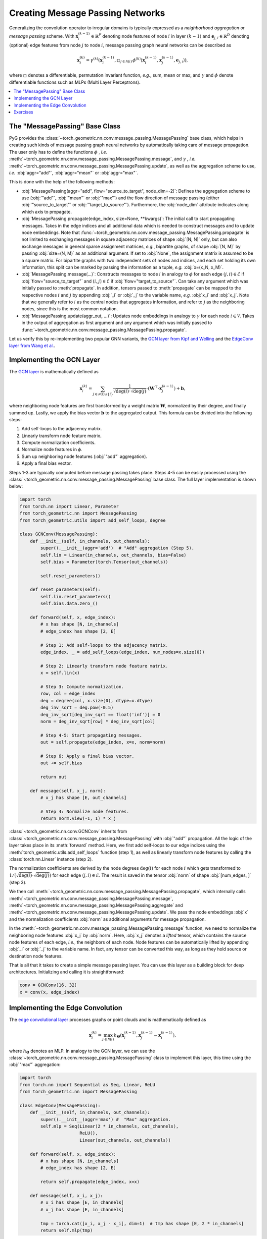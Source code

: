 Creating Message Passing Networks
=================================

Generalizing the convolution operator to irregular domains is typically expressed as a *neighborhood aggregation* or *message passing* scheme.
With :math:`\mathbf{x}^{(k-1)}_i \in \mathbb{R}^F` denoting node features of node :math:`i` in layer :math:`(k-1)` and :math:`\mathbf{e}_{j,i} \in \mathbb{R}^D` denoting (optional) edge features from node :math:`j` to node :math:`i`, message passing graph neural networks can be described as

.. math::
  \mathbf{x}_i^{(k)} = \gamma^{(k)} \left( \mathbf{x}_i^{(k-1)}, \square_{j \in \mathcal{N}(i)} \, \phi^{(k)}\left(\mathbf{x}_i^{(k-1)}, \mathbf{x}_j^{(k-1)},\mathbf{e}_{j,i}\right) \right),

where :math:`\square` denotes a differentiable, permutation invariant function, *e.g.*, sum, mean or max, and :math:`\gamma` and :math:`\phi` denote differentiable functions such as MLPs (Multi Layer Perceptrons).

.. contents::
    :local:

The "MessagePassing" Base Class
-------------------------------

PyG provides the :class:`~torch_geometric.nn.conv.message_passing.MessagePassing` base class, which helps in creating such kinds of message passing graph neural networks by automatically taking care of message propagation.
The user only has to define the functions :math:`\phi` , *i.e.* :meth:`~torch_geometric.nn.conv.message_passing.MessagePassing.message`, and :math:`\gamma` , *i.e.* :meth:`~torch_geometric.nn.conv.message_passing.MessagePassing.update`, as well as the aggregation scheme to use, *i.e.* :obj:`aggr="add"`, :obj:`aggr="mean"` or :obj:`aggr="max"`.

This is done with the help of the following methods:

* :obj:`MessagePassing(aggr="add", flow="source_to_target", node_dim=-2)`: Defines the aggregation scheme to use (:obj:`"add"`, :obj:`"mean"` or :obj:`"max"`) and the flow direction of message passing (either :obj:`"source_to_target"` or :obj:`"target_to_source"`).
  Furthermore, the :obj:`node_dim` attribute indicates along which axis to propagate.
* :obj:`MessagePassing.propagate(edge_index, size=None, **kwargs)`:
  The initial call to start propagating messages.
  Takes in the edge indices and all additional data which is needed to construct messages and to update node embeddings.
  Note that :func:`~torch_geometric.nn.conv.message_passing.MessagePassing.propagate` is not limited to exchanging messages in square adjacency matrices of shape :obj:`[N, N]` only, but can also exchange messages in general sparse assignment matrices, *e.g.*, bipartite graphs, of shape :obj:`[N, M]` by passing :obj:`size=(N, M)` as an additional argument.
  If set to :obj:`None`, the assignment matrix is assumed to be a square matrix.
  For bipartite graphs with two independent sets of nodes and indices, and each set holding its own information, this split can be marked by passing the information as a tuple, *e.g.* :obj:`x=(x_N, x_M)`.
* :obj:`MessagePassing.message(...)`: Constructs messages to node :math:`i` in analogy to :math:`\phi` for each edge :math:`(j,i) \in \mathcal{E}` if :obj:`flow="source_to_target"` and :math:`(i,j) \in \mathcal{E}` if :obj:`flow="target_to_source"`.
  Can take any argument which was initially passed to :meth:`propagate`.
  In addition, tensors passed to :meth:`propagate` can be mapped to the respective nodes :math:`i` and :math:`j` by appending :obj:`_i` or :obj:`_j` to the variable name, *e.g.* :obj:`x_i` and :obj:`x_j`.
  Note that we generally refer to :math:`i` as the central nodes that aggregates information, and refer to :math:`j` as the neighboring nodes, since this is the most common notation.
* :obj:`MessagePassing.update(aggr_out, ...)`: Updates node embeddings in analogy to :math:`\gamma` for each node :math:`i \in \mathcal{V}`.
  Takes in the output of aggregation as first argument and any argument which was initially passed to :func:`~torch_geometric.nn.conv.message_passing.MessagePassing.propagate`.

Let us verify this by re-implementing two popular GNN variants, the `GCN layer from Kipf and Welling <https://arxiv.org/abs/1609.02907>`_ and the `EdgeConv layer from Wang et al. <https://arxiv.org/abs/1801.07829>`_.

Implementing the GCN Layer
--------------------------

The `GCN layer <https://arxiv.org/abs/1609.02907>`_ is mathematically defined as

.. math::

    \mathbf{x}_i^{(k)} = \sum_{j \in \mathcal{N}(i) \cup \{ i \}} \frac{1}{\sqrt{\deg(i)} \cdot \sqrt{\deg(j)}} \cdot \left( \mathbf{W}^{\top} \cdot \mathbf{x}_j^{(k-1)} \right) + \mathbf{b},

where neighboring node features are first transformed by a weight matrix :math:`\mathbf{W}`, normalized by their degree, and finally summed up.
Lastly, we apply the bias vector :math:`\mathbf{b}` to the aggregated output.
This formula can be divided into the following steps:

1. Add self-loops to the adjacency matrix.
2. Linearly transform node feature matrix.
3. Compute normalization coefficients.
4. Normalize node features in :math:`\phi`.
5. Sum up neighboring node features (:obj:`"add"` aggregation).
6. Apply a final bias vector.

Steps 1-3 are typically computed before message passing takes place.
Steps 4-5 can be easily processed using the :class:`~torch_geometric.nn.conv.message_passing.MessagePassing` base class.
The full layer implementation is shown below:

.. code-block:: python

    import torch
    from torch.nn import Linear, Parameter
    from torch_geometric.nn import MessagePassing
    from torch_geometric.utils import add_self_loops, degree

    class GCNConv(MessagePassing):
        def __init__(self, in_channels, out_channels):
            super().__init__(aggr='add')  # "Add" aggregation (Step 5).
            self.lin = Linear(in_channels, out_channels, bias=False)
            self.bias = Parameter(torch.Tensor(out_channels))

            self.reset_parameters()

        def reset_parameters(self):
            self.lin.reset_parameters()
            self.bias.data.zero_()

        def forward(self, x, edge_index):
            # x has shape [N, in_channels]
            # edge_index has shape [2, E]

            # Step 1: Add self-loops to the adjacency matrix.
            edge_index, _ = add_self_loops(edge_index, num_nodes=x.size(0))

            # Step 2: Linearly transform node feature matrix.
            x = self.lin(x)

            # Step 3: Compute normalization.
            row, col = edge_index
            deg = degree(col, x.size(0), dtype=x.dtype)
            deg_inv_sqrt = deg.pow(-0.5)
            deg_inv_sqrt[deg_inv_sqrt == float('inf')] = 0
            norm = deg_inv_sqrt[row] * deg_inv_sqrt[col]

            # Step 4-5: Start propagating messages.
            out = self.propagate(edge_index, x=x, norm=norm)

            # Step 6: Apply a final bias vector.
            out += self.bias

            return out

        def message(self, x_j, norm):
            # x_j has shape [E, out_channels]

            # Step 4: Normalize node features.
            return norm.view(-1, 1) * x_j

:class:`~torch_geometric.nn.conv.GCNConv` inherits from :class:`~torch_geometric.nn.conv.message_passing.MessagePassing` with :obj:`"add"` propagation.
All the logic of the layer takes place in its :meth:`forward` method.
Here, we first add self-loops to our edge indices using the :meth:`torch_geometric.utils.add_self_loops` function (step 1), as well as linearly transform node features by calling the :class:`torch.nn.Linear` instance (step 2).

The normalization coefficients are derived by the node degrees :math:`\deg(i)` for each node :math:`i` which gets transformed to :math:`1/(\sqrt{\deg(i)} \cdot \sqrt{\deg(j)})` for each edge :math:`(j,i) \in \mathcal{E}`.
The result is saved in the tensor :obj:`norm` of shape :obj:`[num_edges, ]` (step 3).

We then call :meth:`~torch_geometric.nn.conv.message_passing.MessagePassing.propagate`, which internally calls :meth:`~torch_geometric.nn.conv.message_passing.MessagePassing.message`, :meth:`~torch_geometric.nn.conv.message_passing.MessagePassing.aggregate` and :meth:`~torch_geometric.nn.conv.message_passing.MessagePassing.update`.
We pass the node embeddings :obj:`x` and the normalization coefficients :obj:`norm` as additional arguments for message propagation.

In the :meth:`~torch_geometric.nn.conv.message_passing.MessagePassing.message` function, we need to normalize the neighboring node features :obj:`x_j` by :obj:`norm`.
Here, :obj:`x_j` denotes a *lifted* tensor, which contains the source node features of each edge, *i.e.*, the neighbors of each node.
Node features can be automatically lifted by appending :obj:`_i` or :obj:`_j` to the variable name.
In fact, any tensor can be converted this way, as long as they hold source or destination node features.

That is all that it takes to create a simple message passing layer.
You can use this layer as a building block for deep architectures.
Initializing and calling it is straightforward:

.. code-block:: python

    conv = GCNConv(16, 32)
    x = conv(x, edge_index)

Implementing the Edge Convolution
---------------------------------

The `edge convolutional layer <https://arxiv.org/abs/1801.07829>`_ processes graphs or point clouds and is mathematically defined as

.. math::

    \mathbf{x}_i^{(k)} = \max_{j \in \mathcal{N}(i)} h_{\mathbf{\Theta}} \left( \mathbf{x}_i^{(k-1)}, \mathbf{x}_j^{(k-1)} - \mathbf{x}_i^{(k-1)} \right),

where :math:`h_{\mathbf{\Theta}}` denotes an MLP.
In analogy to the GCN layer, we can use the :class:`~torch_geometric.nn.conv.message_passing.MessagePassing` class to implement this layer, this time using the :obj:`"max"` aggregation:

.. code-block:: python

    import torch
    from torch.nn import Sequential as Seq, Linear, ReLU
    from torch_geometric.nn import MessagePassing

    class EdgeConv(MessagePassing):
        def __init__(self, in_channels, out_channels):
            super().__init__(aggr='max') #  "Max" aggregation.
            self.mlp = Seq(Linear(2 * in_channels, out_channels),
                           ReLU(),
                           Linear(out_channels, out_channels))

        def forward(self, x, edge_index):
            # x has shape [N, in_channels]
            # edge_index has shape [2, E]

            return self.propagate(edge_index, x=x)

        def message(self, x_i, x_j):
            # x_i has shape [E, in_channels]
            # x_j has shape [E, in_channels]

            tmp = torch.cat([x_i, x_j - x_i], dim=1)  # tmp has shape [E, 2 * in_channels]
            return self.mlp(tmp)

Inside the :meth:`~torch_geometric.nn.conv.message_passing.MessagePassing.message` function, we use :obj:`self.mlp` to transform both the target node features :obj:`x_i` and the relative source node features :obj:`x_j - x_i` for each edge :math:`(j,i) \in \mathcal{E}`.

The edge convolution is actually a dynamic convolution, which recomputes the graph for each layer using nearest neighbors in the feature space.
Luckily, PyG comes with a GPU accelerated batch-wise k-NN graph generation method named :meth:`torch_geometric.nn.pool.knn_graph`:

.. code-block:: python

    from torch_geometric.nn import knn_graph

    class DynamicEdgeConv(EdgeConv):
        def __init__(self, in_channels, out_channels, k=6):
            super().__init__(in_channels, out_channels)
            self.k = k

        def forward(self, x, batch=None):
            edge_index = knn_graph(x, self.k, batch, loop=False, flow=self.flow)
            return super().forward(x, edge_index)

Here, :meth:`~torch_geometric.nn.pool.knn_graph` computes a nearest neighbor graph, which is further used to call the :meth:`forward` method of :class:`~torch_geometric.nn.conv.EdgeConv`.

This leaves us with a clean interface for initializing and calling this layer:

.. code-block:: python

    conv = DynamicEdgeConv(3, 128, k=6)
    x = conv(x, batch)

Exercises
---------

Imagine we are given the following :obj:`~torch_geometric.data.Data` object:

.. code-block:: python

    import torch
    from torch_geometric.data import Data

    edge_index = torch.tensor([[0, 1],
                               [1, 0],
                               [1, 2],
                               [2, 1]], dtype=torch.long)
    x = torch.tensor([[-1], [0], [1]], dtype=torch.float)

    data = Data(x=x, edge_index=edge_index.t().contiguous())

Try to answer the following questions related to :class:`~torch_geometric.nn.conv.GCNConv`:

1. What information does :obj:`row` and :obj:`col` hold?

2. What does :meth:`~torch_geometric.utils.degree` do?

3. Why do we use :obj:`degree(col, ...)` rather than :obj:`degree(row, ...)`?

4. What does :obj:`deg_inv_sqrt[col]` and :obj:`deg_inv_sqrt[row]` do?

5. What information does :obj:`x_j` hold in the :meth:`~torch_geometric.nn.conv.MessagePassing.message` function? If :obj:`self.lin` denotes the identity function, what is the exact content of :obj:`x_j`?

6. Add an :meth:`~torch_geometric.nn.conv.MessagePassing.update` function to :class:`~torch_geometric.nn.conv.GCNConv` that adds transformed central node features to the aggregated output.

Try to answer the following questions related to :class:`~torch_geometric.nn.conv.EdgeConv`:

1. What is :obj:`x_i` and :obj:`x_j - x_i`?

2. What does :obj:`torch.cat([x_i, x_j - x_i], dim=1)` do? Why :obj:`dim = 1`?
